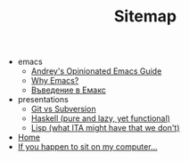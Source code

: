 #+TITLE: Sitemap

   + emacs
     + [[file:emacs/emacs-wiki.org][Andrey's Opinionated Emacs Guide]]
     + [[file:emacs/why-emacs.org][Why Emacs?]]
     + [[file:emacs/emacs-intro-bg.org][Въведение в Емакс]]
   + presentations
     + [[file:presentations/git.org][Git vs Subversion]]
     + [[file:presentations/haskell.org][Haskell (pure and lazy, yet functional)]]
     + [[file:presentations/lisp.org][Lisp (what ITA might have that we don't)]]
   + [[file:index.org][Home]]
   + [[file:my-pc.org][If you happen to sit on my computer...]]
